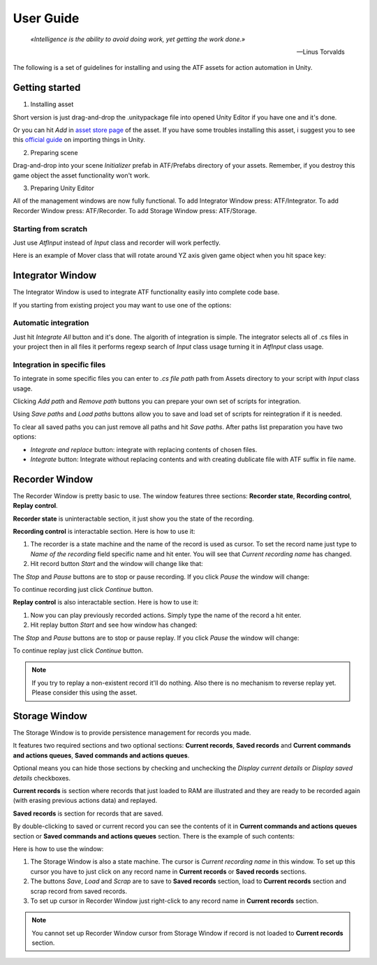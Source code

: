 User Guide
===============

.. epigraph::

   *«Intelligence is the ability to avoid doing work, yet getting the work done.»*

   -- Linus Torvalds

The following is a set of guidelines for installing and using the ATF assets for action automation in Unity.

***************
Getting started
***************

1. Installing asset

Short version is just drag-and-drop the .unitypackage file into opened Unity Editor if you have one and it's done.

Or you can hit *Add* in `asset store page <https://assetstore.unity.com/>`_ of the asset.
If you have some troubles installing this asset, i suggest you to see this `official guide <https://docs.unity3d.com/Manual/ImportingAssets.html>`_ on importing things in Unity.

2. Preparing scene

Drag-and-drop into your scene *Initializer* prefab in ATF/Prefabs directory of your assets.
Remember, if you destroy this game object the asset functionality won't work.

3. Preparing Unity Editor

All of the management windows are now fully functional.
To add Integrator Window press: ATF/Integrator.
To add Recorder Window press: ATF/Recorder.
To add Storage Window press: ATF/Storage.

Starting from scratch
*********************

Just use *AtfInput* instead of *Input* class and recorder will work perfectly.

Here is an example of Mover class that will rotate around YZ axis given game object when you hit space key:

.. code-block:: csharp
   :linenos:

   using UnityEngine;

   namespace ATF.Scripts.Example
   {
       public class Mover : MonoBehaviour
       {
           private const float SPEED = 100f;

           private void Update()
           {
               if (AtfInput.GetKey(KeyCode.Space))
               {
                   transform.Rotate(new Vector3(0, 1, 1), Time.deltaTime * SPEED);
               }
           }
       }
   }

*****************
Integrator Window
*****************

The Integrator Window is used to integrate ATF functionality easily into complete code base.

.. image:: https://drive.google.com/uc?export=view&id=1ywvndo0ZJVvbpH57Q_R6cl8bzd01NfYz
    :align: center

If you starting from existing project you may want to use one of the options:

Automatic integration
*********************

Just hit *Integrate All* button and it's done.
The algorith of integration is simple. The integrator selects all of .cs files in your project
then in all files it performs regexp search of *Input* class usage turning it in *AtfInput* class usage.

Integration in specific files
*********************************

To integrate in some specific files you can enter to *.cs file path* path from Assets directory to your script with *Input* class usage.

Clicking *Add path* and *Remove path* buttons you can prepare your own set of scripts for integration.

Using *Save paths* and *Load paths* buttons allow you to save and load set of scripts for reintegration if it is needed.

To clear all saved paths you can just remove all paths and hit *Save paths*.
After paths list preparation you have two options:

* *Integrate and replace* button: integrate with replacing contents of chosen files.
* *Integrate* button: Integrate without replacing contents and with creating dublicate file with ATF suffix in file name.

***************
Recorder Window
***************

The Recorder Window is pretty basic to use. The window features three sections: **Recorder state**, **Recording control**, **Replay control**.

.. image:: https://drive.google.com/uc?export=view&id=1U_IevbYjd7bENAhwQcAH4TxoOUu3RUOP
    :align: center

**Recorder state** is uninteractable section, it just show you the state of the recording.

**Recording control** is interactable section. Here is how to use it:

1. The recorder is a state machine and the name of the record is used as cursor. To set the record name just type to *Name of the recording* field specific name and hit enter. You will see that *Current recording name* has changed.

2. Hit record button *Start* and the window will change like that:

.. image:: https://drive.google.com/uc?export=view&id=1gHSqTPygeIciMVRHJlwH6DJMgBHuWQew
    :align: center

The *Stop* and *Pause* buttons are to stop or pause recording. If you click *Pause* the window will change:

.. image:: https://drive.google.com/uc?export=view&id=1qM_aUSRXkeCOX6dnKpKlTdnAN-JwCMce
    :align: center

To continue recording just click *Continue* button.

**Replay control** is also interactable section. Here is how to use it:

1. Now you can play previously recorded actions. Simply type the name of the record a hit enter.
2. Hit replay button *Start* and see how window has changed:

.. image:: https://drive.google.com/uc?export=view&id=1pqu6GGFrkKGsZPixiiux_5ZHOc0IekiC
    :align: center

The *Stop* and *Pause* buttons are to stop or pause replay. If you click *Pause* the window will change:

.. image:: https://drive.google.com/uc?export=view&id=1GWuCsP2BvJ_Kn0UXxhkgmTGr-2Prp5S8
    :align: center

To continue replay just click *Continue* button.

.. note:: If you try to replay a non-existent record it'll do nothing. Also there is no mechanism to reverse replay yet. Please consider this using the asset.

**************
Storage Window
**************

The Storage Window is to provide persistence management for records you made.

It features two required sections and two optional sections: **Current records**,
**Saved records** and **Current commands and actions queues**, **Saved commands and actions queues**.

Optional means you can hide those sections by checking and unchecking the *Display current details* or *Display saved details* checkboxes.

.. image:: https://drive.google.com/uc?export=view&id=10ykvo_o_gSEHOhycCnY_TxgTTT1XlC-U
    :align: center

**Current records** is section where records that just loaded to RAM are illustrated and they are ready to be recorded again (with erasing previous actions data) and replayed.

**Saved records** is section for records that are saved.

By double-clicking to saved or current record you can see the contents of it in **Current commands and actions queues** section or **Saved commands and actions queues** section. There is the example of such contents:

.. image:: https://drive.google.com/uc?export=view&id=1jLXzQr6xLPJ6sxoaNNeN_gFmL6TeR5fB
    :align: center

Here is how to use the window:

1. The Storage Window is also a state machine. The cursor is *Current recording name* in this window. To set up this cursor you have to just click on any record name in **Current records** or **Saved records** sections.
2. The buttons *Save*, *Load* and *Scrap* are to save to **Saved records** section, load to **Current records** section and scrap record from saved records.
3. To set up cursor in Recorder Window just right-click to any record name in **Current records** section.

.. note:: You cannot set up Recorder Window cursor from Storage Window if record is not loaded to **Current records** section.
